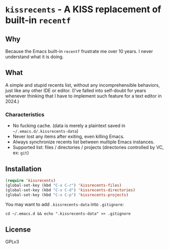 * =kissrecents= - A KISS replacement of built-in =recentf=
** Why

Because the Emacs built-in =recentf= frustrate me over 10 years. I never understand what it is doing.

** What

A simple and stupid recents list, without any incomprehensible behaviors, just like any other IDE or editor. (I've falled into self-doubt for years whenever thinking that I have to implement such feature for a text editor in 2024.)

*** Characteristics

- No fucking cache. (data is merely a plaintext saved in =~/.emacs.d/.kissrecents-data=)
- Never lost any items after exiting, even killing Emacs.
- Always synchronize recents list between multiple Emacs instances.
- Supported list: files / directories / projects (directories controlled by VC, ex: =git=)

** Installation

#+begin_src emacs-lisp
(require 'kissrecents)
(global-set-key (kbd "C-x C-r") 'kissrecents-files)
(global-set-key (kbd "C-x C-d") 'kissrecents-directories)
(global-set-key (kbd "C-x C-p") 'kissrecents-projects)
#+end_src

You may want to add =.kissrecents-data= into =.gitignore=:

#+begin_src shell
cd ~/.emacs.d && echo ".kissrecents-data" >> .gitignore
#+end_src

** License
GPLv3

